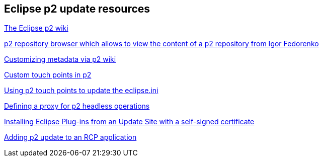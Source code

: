 == Eclipse p2 update resources

https://wiki.eclipse.org/Equinox/p2[The Eclipse p2 wiki]
	
https://github.com/ifedorenko/p2-browser[p2 repository browser which allows to view the content of a p2 repository from Igor Fedorenko]

https://wiki.eclipse.org/Equinox/p2/Customizing_Metadata[Customizing metadata via p2 wiki]
	
http://eclipsesource.com/blogs/2013/05/23/custom-touchpoints-in-p2[Custom touch points in p2]
	
http://pweclipse.blogspot.de/2012/02/p2-can-update-your-eclipseini.html[Using p2 touch points to update the eclipse.ini] 

http://eclipsesource.com/blogs/2012/06/01/eclipse-proxy-and-p2/[Defining a proxy for p2 headless operations]

http://eclipsesource.com/blogs/2013/04/19/installing-eclipse-plug-ins-from-an-update-site-with-a-self-signed-certificate/[Installing Eclipse Plug-ins from an Update Site with a self-signed certificate]

http://wiki.eclipse.org/Equinox/p2/Adding_Self-Update_to_an_RCP_Application[Adding p2 update to an RCP application]

